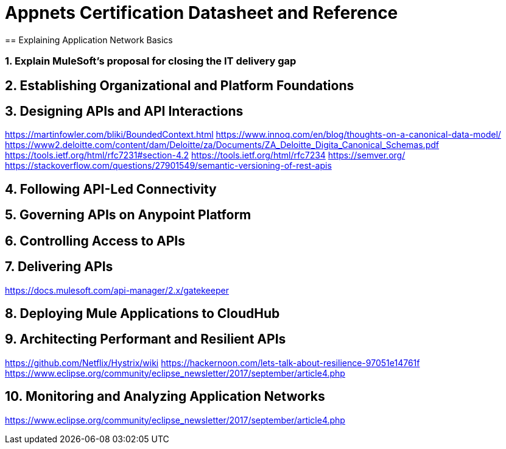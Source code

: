 :sectnums:

= Appnets Certification Datasheet and Reference
== Explaining Application Network Basics


=== Explain MuleSoft’s proposal for closing the IT delivery gap


== Establishing Organizational and Platform Foundations


== Designing APIs and API Interactions

https://martinfowler.com/bliki/BoundedContext.html
https://www.innoq.com/en/blog/thoughts-on-a-canonical-data-model/
https://www2.deloitte.com/content/dam/Deloitte/za/Documents/ZA_Deloitte_Digita_Canonical_Schemas.pdf
https://tools.ietf.org/html/rfc7231#section-4.2
https://tools.ietf.org/html/rfc7234
https://semver.org/
https://stackoverflow.com/questions/27901549/semantic-versioning-of-rest-apis

== Following API-Led Connectivity


== Governing APIs on Anypoint Platform


== Controlling Access to APIs


== Delivering APIs

https://docs.mulesoft.com/api-manager/2.x/gatekeeper

== Deploying Mule Applications to CloudHub


== Architecting Performant and Resilient APIs

https://github.com/Netflix/Hystrix/wiki
https://hackernoon.com/lets-talk-about-resilience-97051e14761f
https://www.eclipse.org/community/eclipse_newsletter/2017/september/article4.php

== Monitoring and Analyzing Application Networks

https://www.eclipse.org/community/eclipse_newsletter/2017/september/article4.php
